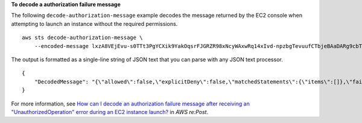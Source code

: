 **To decode a authorization failure message**

The following ``decode-authorization-message`` example decodes the message returned by the EC2 console when attempting to launch an instance without the required permissions. ::

    aws sts decode-authorization-message \
        --encoded-message lxzA8VEjEvu-s0TTt3PgYCXik9YakOqsrFJGRZR98xNcyWAxwRq14xIvd-npzbgTevuufCTbjeBAaDARg9cbTK1rJbg3awM33o-Vy3ebPErE2-mWR9hVYdvX-0zKgVOWF9pWjZaJSMqxB-aLXo-I_8TTvBq88x8IFPbMArNdpu0IjxDjzf22PF3SOE3XvIQ-_PEO0aUqHCCcsSrFtvxm6yQD1nbm6VTIVrfa0Bzy8lsoMo7SjIaJ2r5vph6SY5vCCwg6o2JKe3hIHTa8zRrDbZSFMkcXOT6EOPkQXmaBsAC6ciG7Pz1JnEOvuj5NSTlSMljrAXczWuRKAs5GsMYiU8KZXZhokVzdQCUZkS5aVHumZbadu0io53jpgZqhMqvS4fyfK4auK0yKRMtS6JCXPlhkolEs7ZMFA0RVkutqhQqpSDPB5SX5l00lYipWyFK0_AyAx60vumPuVh8P0AzXwdFsT0l4D0m42NFIKxbWXsoJdqaOqVFyFEd0-Xx9AYAAIr6bhcis7C__bZh4dlAAWooHFGKgfoJcWGwgdzgbu9hWyVvKTpeot5hsb8qANYjJRCPXTKpi6PZfdijIkwb6gDMEsJ9qMtr62qP_989mwmtNgnVvBa_ir6oxJxVe_kL9SH1j5nsGDxQFajvPQhxWOHvEQIg_H0bnKWk

The output is formatted as a single-line string of JSON text that you can parse with any JSON text processor. ::

    {
        "DecodedMessage": "{\"allowed\":false,\"explicitDeny\":false,\"matchedStatements\":{\"items\":[]},\"failures\":{\"items\":[]},\"context\":{\"principal\":{\"id\":\"AIDAV3ZUEFP6J7GY7O6LO\",\"name\":\"chain-user\",\"arn\":\"arn:aws:iam::403299380220:user/chain-user\"},\"action\":\"ec2:RunInstances\",\"resource\":\"arn:aws:ec2:us-east-2:403299380220:instance/*\",\"conditions\":{\"items\":[{\"key\":\"ec2:InstanceMarketType\",\"values\":{\"items\":[{\"value\":\"on-demand\"}]}},{\"key\":\"aws:Resource\",\"values\":{\"items\":[{\"value\":\"instance/*\"}]}},{\"key\":\"aws:Account\",\"values\":{\"items\":[{\"value\":\"403299380220\"}]}},{\"key\":\"ec2:AvailabilityZone\",\"values\":{\"items\":[{\"value\":\"us-east-2b\"}]}},{\"key\":\"ec2:ebsOptimized\",\"values\":{\"items\":[{\"value\":\"false\"}]}},{\"key\":\"ec2:IsLaunchTemplateResource\",\"values\":{\"items\":[{\"value\":\"false\"}]}},{\"key\":\"ec2:InstanceType\",\"values\":{\"items\":[{\"value\":\"t2.micro\"}]}},{\"key\":\"ec2:RootDeviceType\",\"values\":{\"items\":[{\"value\":\"ebs\"}]}},{\"key\":\"aws:Region\",\"values\":{\"items\":[{\"value\":\"us-east-2\"}]}},{\"key\":\"aws:Service\",\"values\":{\"items\":[{\"value\":\"ec2\"}]}},{\"key\":\"ec2:InstanceID\",\"values\":{\"items\":[{\"value\":\"*\"}]}},{\"key\":\"aws:Type\",\"values\":{\"items\":[{\"value\":\"instance\"}]}},{\"key\":\"ec2:Tenancy\",\"values\":{\"items\":[{\"value\":\"default\"}]}},{\"key\":\"ec2:Region\",\"values\":{\"items\":[{\"value\":\"us-east-2\"}]}},{\"key\":\"aws:ARN\",\"values\":{\"items\":[{\"value\":\"arn:aws:ec2:us-east-2:403299380220:instance/*\"}]}}]}}}"
    }

For more information, see `How can I decode an authorization failure message after receiving an "UnauthorizedOperation" error during an EC2 instance launch? <https://repost.aws/knowledge-center/ec2-not-auth-launch>`__ in *AWS re:Post*.